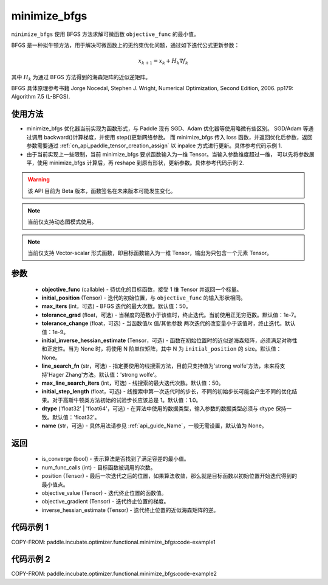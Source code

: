 .. _cn_api_incubate_optimizer_functional_minimize_bfgs:

minimize_bfgs
-------------------------------

.. py:function:: paddle.incubate.optimizer.functional.minimize_bfgs(objective_func, initial_position, max_iters=50, tolerance_grad=1e-07, tolerance_change=1e-09, initial_inverse_hessian_estimate=None, line_search_fn='strong_wolfe', max_line_search_iters=50, initial_step_length=1.0, dtype='float32', name=None)


``minimize_bfgs`` 使用 BFGS 方法求解可微函数 ``objective_func`` 的最小值。

BFGS 是一种拟牛顿方法，用于解决可微函数上的无约束优化问题，通过如下迭代公式更新参数：

.. math::
    x_{k+1} = x_{k} + H_k \nabla{f_k}


其中 :math:`H_k` 为通过 BFGS 方法得到的海森矩阵的近似逆矩阵。

BFGS 具体原理参考书籍 Jorge Nocedal, Stephen J. Wright, Numerical Optimization, Second Edition, 2006. pp179: Algorithm 7.5 (L-BFGS).


使用方法
:::::::::
- minimize_bfgs 优化器当前实现为函数形式，与 Paddle 现有 SGD、Adam 优化器等使用略微有些区别。
  SGD/Adam 等通过调用 backward()计算梯度，并使用 step()更新网络参数。 而 minimize_bfgs 传入
  loss 函数，并返回优化后参数，返回参数需要通过 :ref:`cn_api_paddle_tensor_creation_assign` 以 inpalce 方式进行更新。具体参考代码示例 1.
- 由于当前实现上一些限制，当前 minimize_bfgs 要求函数输入为一维 Tensor。当输入参数维度超过一维，
  可以先将参数展平，使用 minimize_bfgs 计算后，再 reshape 到原有形状，更新参数。具体参考代码示例 2.


.. warning::
  该 API 目前为 Beta 版本，函数签名在未来版本可能发生变化。

.. note::
  当前仅支持动态图模式使用。

.. note::
  当前仅支持 Vector-scalar 形式函数，即目标函数输入为一维 Tensor，输出为只包含一个元素 Tensor。

参数
:::::::::
    - **objective_func** (callable) - 待优化的目标函数，接受 1 维 Tensor 并返回一个标量。
    - **initial_position** (Tensor) - 迭代的初始位置，与 ``objective_func`` 的输入形状相同。
    - **max_iters** (int，可选) - BFGS 迭代的最大次数。默认值：50。
    - **tolerance_grad** (float，可选) - 当梯度的范数小于该值时，终止迭代。当前使用正无穷范数。默认值：1e-7。
    - **tolerance_change** (float，可选) - 当函数值/x 值/其他参数 两次迭代的改变量小于该值时，终止迭代。默认值：1e-9。
    - **initial_inverse_hessian_estimate** (Tensor，可选) - 函数在初始位置时的近似逆海森矩阵，必须满足对称性和正定性。当为 None 时，将使用 N 阶单位矩阵，其中 N 为 ``initial_position`` 的 size。默认值：None。
    - **line_search_fn** (str，可选) - 指定要使用的线搜索方法，目前只支持值为'strong wolfe'方法，未来将支持'Hager Zhang'方法。默认值：'strong wolfe'。
    - **max_line_search_iters** (int，可选) - 线搜索的最大迭代次数。默认值：50。
    - **initial_step_length** (float，可选) - 线搜索中第一次迭代时的步长，不同的初始步长可能会产生不同的优化结果。对于高斯牛顿类方法初始的试验步长应该总是 1。默认值：1.0。
    - **dtype** ('float32' | 'float64'，可选) - 在算法中使用的数据类型，输入参数的数据类型必须与 dtype 保持一致。默认值：'float32'。
    - **name** (str，可选) - 具体用法请参见 :ref:`api_guide_Name`，一般无需设置，默认值为 None。

返回
:::::::::
    - is_converge (bool) - 表示算法是否找到了满足容差的最小值。
    - num_func_calls (int) - 目标函数被调用的次数。
    - position (Tensor) - 最后一次迭代之后的位置，如果算法收敛，那么就是目标函数以初始位置开始迭代得到的最小值点。
    - objective_value (Tensor) - 迭代终止位置的函数值。
    - objective_gradient (Tensor) - 迭代终止位置的梯度。
    - inverse_hessian_estimate (Tensor) - 迭代终止位置的近似海森矩阵的逆。


代码示例 1
::::::::::

COPY-FROM: paddle.incubate.optimizer.functional.minimize_bfgs:code-example1

代码示例 2
::::::::::

COPY-FROM: paddle.incubate.optimizer.functional.minimize_bfgs:code-example2

